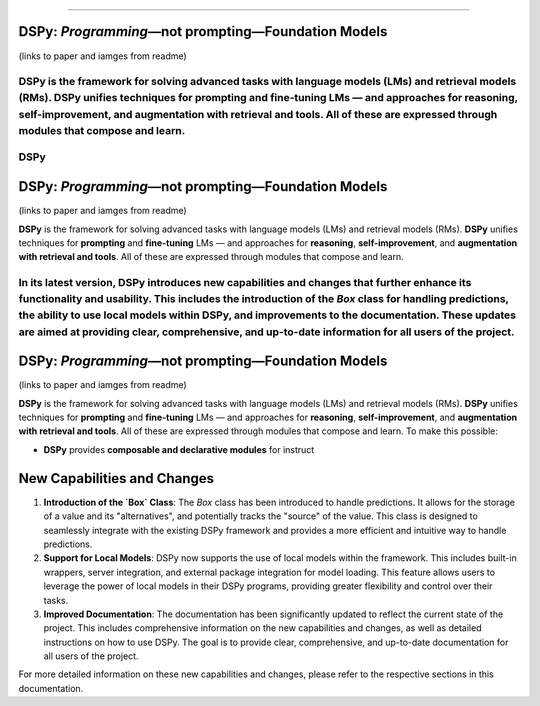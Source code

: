 ===========

.. image:: docs/images/DSPy8.png
   :align: center
   :width: 460px

DSPy: *Programming*—not prompting—Foundation Models
----------------------------------------------------

(links to paper and iamges from readme)

**DSPy** is the framework for solving advanced tasks with language models (LMs) and retrieval models (RMs). **DSPy** unifies techniques for **prompting** and **fine-tuning** LMs — and approaches for **reasoning**, **self-improvement**, and **augmentation with retrieval and tools**. All of these are expressed through modules that compose and learn.
=======
.. _index:

DSPy
==================

.. image:: docs/images/DSPy8.png
   :align: center
   :width: 460px

DSPy: *Programming*—not prompting—Foundation Models
----------------------------------------------------

(links to paper and iamges from readme)

**DSPy** is the framework for solving advanced tasks with language models (LMs) and retrieval models (RMs). **DSPy** unifies techniques for **prompting** and **fine-tuning** LMs — and approaches for **reasoning**, **self-improvement**, and **augmentation with retrieval and tools**. All of these are expressed through modules that compose and learn.

In its latest version, **DSPy** introduces new capabilities and changes that further enhance its functionality and usability. This includes the introduction of the `Box` class for handling predictions, the ability to use local models within DSPy, and improvements to the documentation. These updates are aimed at providing clear, comprehensive, and up-to-date information for all users of the project.
==================

.. image:: docs/images/DSPy8.png
   :align: center
   :width: 460px

DSPy: *Programming*—not prompting—Foundation Models
----------------------------------------------------

(links to paper and iamges from readme)

**DSPy** is the framework for solving advanced tasks with language models (LMs) and retrieval models (RMs). **DSPy** unifies techniques for **prompting** and **fine-tuning** LMs — and approaches for **reasoning**, **self-improvement**, and **augmentation with retrieval and tools**. All of these are expressed through modules that compose and learn.
To make this possible:

- **DSPy** provides **composable and declarative modules** for instruct
New Capabilities and Changes
----------------------------

1. **Introduction of the `Box` Class**: The `Box` class has been introduced to handle predictions. It allows for the storage of a value and its "alternatives", and potentially tracks the "source" of the value. This class is designed to seamlessly integrate with the existing DSPy framework and provides a more efficient and intuitive way to handle predictions.

2. **Support for Local Models**: DSPy now supports the use of local models within the framework. This includes built-in wrappers, server integration, and external package integration for model loading. This feature allows users to leverage the power of local models in their DSPy programs, providing greater flexibility and control over their tasks.

3. **Improved Documentation**: The documentation has been significantly updated to reflect the current state of the project. This includes comprehensive information on the new capabilities and changes, as well as detailed instructions on how to use DSPy. The goal is to provide clear, comprehensive, and up-to-date documentation for all users of the project.

For more detailed information on these new capabilities and changes, please refer to the respective sections in this documentation.